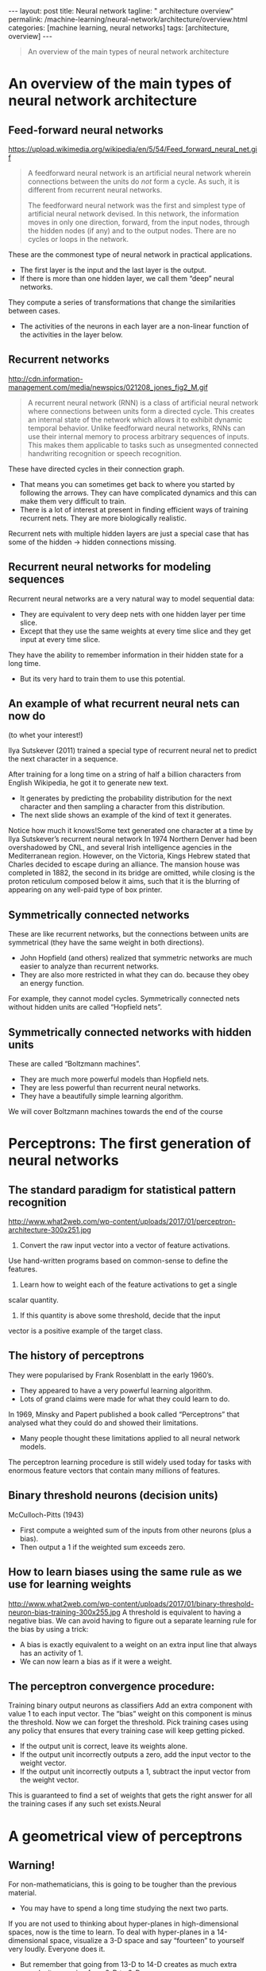 #+BEGIN_EXPORT html
---
layout: post
title: Neural network
tagline: " architecture overview"
permalink: /machine-learning/neural-network/architecture/overview.html
categories: [machine learning, neural networks]
tags: [architecture, overview]
---
#+END_EXPORT

#+STARTUP: showall
#+OPTIONS: tags:nil num:nil \n:nil @:t ::t |:t ^:{} _:{} *:t
#+TOC: headlines 2
#+PROPERTY:header-args :results output :exports both


#+BEGIN_QUOTE
An overview of the main types of neural network architecture
#+END_QUOTE

* An overview of the main types of neural network architecture

** Feed-forward neural networks

   #+CAPTION: Feed-forward neural network
   #+ATTR_HTML: :alt Feed-forward neural network :title Feed-forward neural network :align right
   https://upload.wikimedia.org/wikipedia/en/5/54/Feed_forward_neural_net.gif

   #+BEGIN_QUOTE
   A feedforward neural network is an artificial neural network wherein
   connections between the units do /not/ form a cycle. As such, it is
   different from recurrent neural networks.

   The feedforward neural network was the first and simplest type of
   artificial neural network devised. In this network, the information
   moves in only one direction, forward, from the input nodes, through
   the hidden nodes (if any) and to the output nodes. There are no cycles
   or loops in the network.
   #+END_QUOTE

   These are the commonest type of neural network in practical
   applications.

   - The first layer is the input and the last layer is the output.
   - If there is more than one hidden layer, we call them “deep” neural
     networks.

   They compute a series of transformations that change the
   similarities between cases.

   - The activities of the neurons in each layer are a non-linear
     function of the activities in the layer below.
      
** Recurrent networks

   #+CAPTION: Recurrent network
   #+ATTR_HTML: :alt Recurrent network :title Recurrent network sample :align right
   http://cdn.information-management.com/media/newspics/021208_jones_fig2_M.gif

   #+BEGIN_QUOTE
   A recurrent neural network (RNN) is a class of artificial neural network
   where connections between units form a directed cycle. This creates an
   internal state of the network which allows it to exhibit dynamic
   temporal behavior. Unlike feedforward neural networks, RNNs can use
   their internal memory to process arbitrary sequences of inputs. This
   makes them applicable to tasks such as unsegmented connected handwriting
   recognition or speech recognition.
   #+END_QUOTE

   These have directed cycles in their connection graph.

   - That means you can sometimes get back to where you started by
     following the arrows. They can have complicated dynamics and this
     can make them very difficult to train.
   - There is a lot of interest at present in finding efficient ways of
     training recurrent nets. They are more biologically realistic.

   Recurrent nets with multiple hidden layers are just a special case
   that has some of the hidden \to hidden connections missing.

** Recurrent neural networks for modeling sequences
   Recurrent neural networks are a very natural way to model sequential
   data:

   - They are equivalent to very deep nets with one hidden layer per
     time slice.
   - Except that they use the same weights at every time slice and they
     get input at every time slice.

   They have the ability to remember information in their hidden state
   for a long time.

   - But its very hard to train them to use this potential. 

** An example of what recurrent neural nets can now do

   (to whet your interest!)

   Ilya Sutskever (2011) trained a special type of recurrent neural net
   to predict the next character in a sequence.

   After training for a long time on a string of half a billion
   characters from English Wikipedia, he got it to generate new text.

   - It generates by predicting the probability distribution for the
     next character and then sampling a character from this
     distribution.
   - The next slide shows an example of the kind of text it generates.

   Notice how much it knows!Some text generated one character at a time
   by Ilya Sutskever’s recurrent neural network In 1974 Northern Denver
   had been overshadowed by CNL, and several Irish intelligence agencies
   in the Mediterranean region. However, on the Victoria, Kings Hebrew
   stated that Charles decided to escape during an alliance. The mansion
   house was completed in 1882, the second in its bridge are omitted,
   while closing is the proton reticulum composed below it aims, such
   that it is the blurring of appearing on any well-paid type of box
   printer.

** Symmetrically connected networks

   These are like recurrent networks, but the connections between units
   are symmetrical (they have the same weight in both directions).

   - John Hopfield (and others) realized that symmetric networks are
     much easier to analyze than recurrent networks.
   - They are also more restricted in what they can do. because they
     obey an energy function.

   For example, they cannot model cycles.
   Symmetrically connected nets without hidden units are called
   “Hopfield nets”.

** Symmetrically connected networks with hidden units

   These are called “Boltzmann machines”.
   - They are much more powerful models than Hopfield nets.
   - They are less powerful than recurrent neural networks.
   - They have a beautifully simple learning algorithm.

   We will cover Boltzmann machines towards the end of the
   course


* Perceptrons: The first generation of neural networks

** The standard paradigm for statistical pattern recognition

   #+CAPTION: Standard perceptron architecture
   #+ATTR_HTML: :alt Standard perceptron architecture :title simplifyed image :align right
   http://www.what2web.com/wp-content/uploads/2017/01/perceptron-architecture-300x251.jpg

   1. Convert the raw input vector into a vector of feature activations.
   Use hand-written programs based on common-sense to define the
   features.

   2. Learn how to weight each of the feature activations to get a single
   scalar quantity.

   3. If this quantity is above some threshold, decide that the input
   vector is a positive example of the target class.

** The history of perceptrons

   They were popularised by Frank Rosenblatt in the early 1960’s.

   - They appeared to have a very powerful learning algorithm.
   - Lots of grand claims were made for what they could learn to do.

   In 1969, Minsky and Papert published a book called “Perceptrons”
   that analysed what they could do and showed their limitations.

   - Many people thought these limitations applied to all neural network
      models.

   The perceptron learning procedure is still widely used today for tasks
   with enormous feature vectors that contain many millions of features.

** Binary threshold neurons (decision units)

   McCulloch-Pitts (1943)

   - First compute a weighted sum of the inputs from other neurons
      (plus a bias).
   - Then output a 1 if the weighted sum exceeds zero.

** How to learn biases using the same rule as we use for learning weights
   #+CAPTION: Binary Threshold Neuron – Training Biases
   #+ATTR_HTML: :alt  :title Binary Threshold Neuron – Training Biases :align right
   http://www.what2web.com/wp-content/uploads/2017/01/binary-threshold-neuron-bias-training-300x255.jpg
   A threshold is equivalent to having a negative bias. We can avoid
   having to figure out a separate learning rule for the bias by using
   a trick:

   - A bias is exactly equivalent to a weight on an extra input line
     that always has an activity of 1.
   - We can now learn a bias as if it were a weight.

** The perceptron convergence procedure:
   Training binary output neurons as classifiers
   Add an extra component with value 1 to each input vector. The “bias” weight
   on this component is minus the threshold. Now we can forget the threshold.
   Pick training cases using any policy that ensures that every training case will
   keep getting picked.
   - If the output unit is correct, leave its weights alone.
   - If the output unit incorrectly outputs a zero, add the input
     vector to the weight vector.
   - If the output unit incorrectly outputs a 1, subtract the input
     vector from the weight vector.
   This is guaranteed to find a set of weights that gets the right
   answer for all the training cases if any such set exists.Neural


* A geometrical view of perceptrons

** Warning!
   For non-mathematicians, this is going to be tougher than the previous
   material.

   - You may have to spend a long time studying the next two parts.

   If you are not used to thinking about hyper-planes in high-dimensional
   spaces, now is the time to learn.
   To deal with hyper-planes in a 14-dimensional space, visualize a 3-D
   space and say “fourteen” to yourself very loudly. Everyone does it.

   - But remember that going from 13-D to 14-D creates as much extra
     complexity as going from 2-D to 3-D.

** Weight-space
   #+CAPTION: Weight space
   #+ATTR_HTML: :alt neural network :title Neural network representation :align right
   #+ATTR_HTML: :width 50% :height 50%
   https://i.stack.imgur.com/nzHSl.jpg

   This space has one dimension per weight.

   A point in the space represents a particular setting of all the weights.

   Assuming that we have eliminated the threshold, each training case
   can be represented as a hyperplane through the origin.

   - The weights must lie on one side of this hyper-plane to get the
     answer correct .Weight space
   Each training case defines a plane (shown as a black line)
   - The plane goes through the origin and is perpendicular to the
     input vector.
   - On one side of the plane the output is wrong because the scalar
     product of the weight vector with the input vector has the wrong
     sign.

   Each training case defines a plane (shown as a black line)
   - The plane goes through the origin and is perpendicular to the
     input vector.
   - On one side of the plane the output is wrong because the scalar
     product of the weight vector with the input vector has the wrong
     sign

** The cone of feasible solutions

   To get all training cases right we need to find a point on the
   right side of all the planes.

   - There may not be any such point!

   If there are any weight vectors that get the right answer for all
   cases, they lie in a hyper-cone with its apex at the origin.

   - So the average of two good weight vectors is a good weight
     vector.

   The problem is convex.


* Why the learning works

** Why the learning procedure works (first attempt)

   Consider the squared distance d_a^2 + d_b^2 between any feasible
   weight vector and the current weight vector.

   - /Hopeful claim/: Every time the perceptron makes a mistake, the
   learning algorithm moves the current weight vector closer to all
   feasible weight vectors.

   Problem case: The weight vector may not get closer to this feasible
   vector!

** Why the learning procedure works
   So consider “generously feasible” weight vectors that lie within
   the feasible region by a margin at least as great as the length of
   the input vector that defines each constraint plane.

   - Every time the perceptron makes a mistake, the squared distance
     to all of these generously feasible weight vectors is always
     decreased by at least the squared length of the update vector.

** Informal sketch of proof of convergence

   Each time the perceptron makes a mistake, the current weight vector
   moves to decrease its squared distance from every weight vector in
   the “generously feasible” region.

   The squared distance decreases by at least the squared length of
   the input vector.

   So after a finite number of mistakes, the weight vector must lie in
   the feasible region if this region exists.Neural Networks for
   Machine Learning

* What perceptrons can’t do

** The limitations of Perceptrons
   If you are allowed to choose the features by hand and if you use
 enough features, you can do almost anything.
   - For binary input vectors, we can have a separate feature unit for
 each of the exponentially many binary vectors and so we can
 make any possible discrimination on binary input vectors.
   This type of table look-up won’t generalize.
   But once the hand-coded features have been determined, there are
 very strong limitations on what a perceptron can learn.What binary threshold neurons cannot do
   A binary threshold output unit cannot even tell if two single bit features are
 the same!
 Positive cases (same):
 (1,1) à 1;
 (0,0) à 1
 Negative cases (different): (1,0) à 0;
 (0,1) à 0
   The four input-output pairs give four inequalities that are impossible to
 satisfy:
 w 1 + w 2 ≥ θ ,
 w 1 < θ ,
 0 ≥ θ
 w 2 < θ
 − θ
 1
 w 1
 x 1
 w 2
 x 2A geometric view of what binary threshold neurons cannot do
   Imagine “data-space” in which the
 axes correspond to components of an
 input vector.
   - Each input vector is a point in this
 space.
   - A weight vector defines a plane in
 data-space.
   - The weight plane is perpendicular
 to the weight vector and misses
 the origin by a distance equal to
 the threshold.
 1,1
 0,1
 weigh
 0,0
 t plane
 outpu
 t
 outpu =1
 t =0
 1,0
 The positive and negative cases
 cannot be separated by a planeDiscriminating simple patterns
 under translation with wrap-around
   Suppose we just use pixels as
 the features.
   Can a binary threshold unit
 discriminate between different
 patterns that have the same
 number of on pixels?
   - Not if the patterns can
 translate with wrap-around!
 pattern A
 pattern A
 pattern A
 pattern B
 pattern B
 pattern BSketch of a proof that a binary decision unit cannot
 discriminate patterns with the same number of on pixels
 (assuming translation with wraparound)
 • 
 • 
 • 
 For pattern A, use training cases in all possible translations.
   - Each pixel will be activated by 4 different translations of pattern A.
   - So the total input received by the decision unit over all these patterns will
 be four times the sum of all the weights.
 For pattern B, use training cases in all possible translations.
   - Each pixel will be activated by 4 different translations of pattern B.
   - So the total input received by the decision unit over all these patterns will
 be four times the sum of all the weights.
 But to discriminate correctly, every single case of pattern A must provide more
 input to the decision unit than every single case of pattern B.
   - This is impossible if the sums over cases are the same.Why this result is devastating for Perceptrons
   The whole point of pattern recognition is to recognize patterns despite
 transformations like translation.
   Minsky and Papert’s “Group Invariance Theorem” says that the part of
 a Perceptron that learns cannot learn to do this if the transformations
 form a group.
   - Translations with wrap-around form a group.
   To deal with such transformations, a Perceptron needs to use multiple
 feature units to recognize transformations of informative sub-patterns.
   - So the tricky part of pattern recognition must be solved by the
 hand-coded feature detectors, not the learning procedure.Learning with hidden units
 • 
 • 
 Networks without hidden units are very limited in the input-output mappings they
 can learn to model.
   - More layers of linear units do not help. Its still linear.
   - Fixed output non-linearities are not enough.
 We need multiple layers of adaptive, non-linear hidden units. But how can we
 train such nets?
   - We need an efficient way of adapting all the weights, not just the last layer.
 This is hard.
   - Learning the weights going into hidden units is equivalent to learning features.
   - This is difficult because nobody is telling us directly what the hidden units
 should do.
